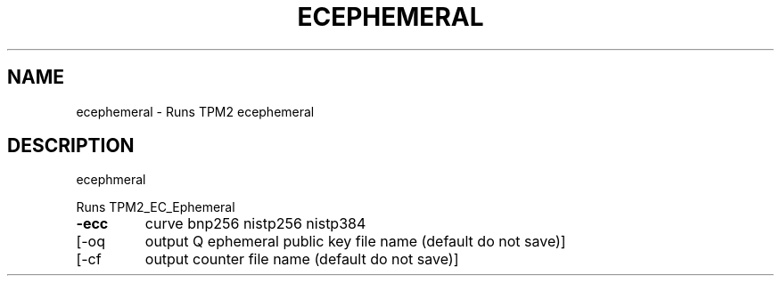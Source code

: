 .\" DO NOT MODIFY THIS FILE!  It was generated by help2man 1.47.13.
.TH ECEPHEMERAL "1" "November 2020" "ecephemeral 1.6" "User Commands"
.SH NAME
ecephemeral \- Runs TPM2 ecephemeral
.SH DESCRIPTION
ecephmeral
.PP
Runs TPM2_EC_Ephemeral
.TP
\fB\-ecc\fR
curve
bnp256
nistp256
nistp384
.TP
[\-oq
output Q ephemeral public key file name (default do not save)]
.TP
[\-cf
output counter file name (default do not save)]

